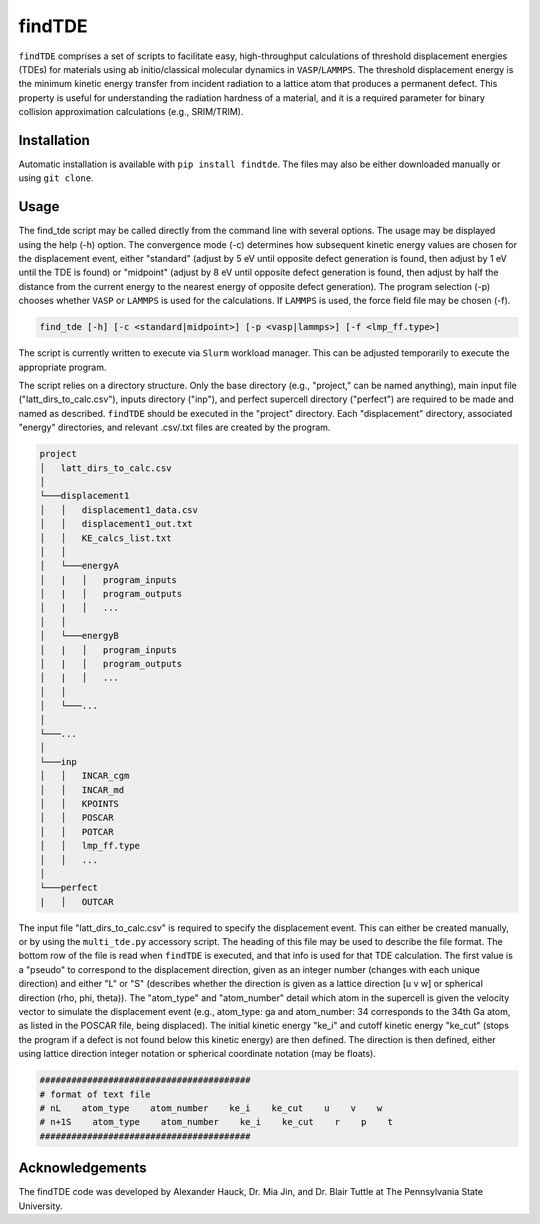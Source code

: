 =======
findTDE
=======
``findTDE`` comprises a set of scripts to facilitate easy, high-throughput calculations of threshold displacement energies (TDEs) for materials using ab initio/classical molecular dynamics in ``VASP``/``LAMMPS``. The threshold displacement energy is the minimum kinetic energy transfer from incident radiation to a lattice atom that produces a permanent defect. This property is useful for understanding the radiation hardness of a material, and it is a required parameter for binary collision approximation calculations (e.g., SRIM/TRIM).

------------
Installation
------------
Automatic installation is available with ``pip install findtde``. The files may also be either downloaded manually or using ``git clone``.

-----
Usage
-----
The find_tde script may be called directly from the command line with several options. The usage may be displayed using the help (-h) option. The convergence mode (-c) determines how subsequent kinetic energy values are chosen for the displacement event, either "standard" (adjust by 5 eV until opposite defect generation is found, then adjust by 1 eV until the TDE is found) or "midpoint" (adjust by 8 eV until opposite defect generation is found, then adjust by half the distance from the current energy to the nearest energy of opposite defect generation). The program selection (-p) chooses whether ``VASP`` or ``LAMMPS`` is used for the calculations. If ``LAMMPS`` is used, the force field file may be chosen (-f).

.. code-block:: bash

    find_tde [-h] [-c <standard|midpoint>] [-p <vasp|lammps>] [-f <lmp_ff.type>]

The script is currently written to execute via ``Slurm`` workload manager. This can be adjusted temporarily to execute the appropriate program. 

The script relies on a directory structure. Only the base directory (e.g., "project," can be named anything), main input file ("latt_dirs_to_calc.csv"), inputs directory ("inp"), and perfect supercell directory ("perfect") are required to be made and named as described. ``findTDE`` should be executed in the "project" directory. Each "displacement" directory, associated "energy" directories, and relevant .csv/.txt files are created by the program.

.. code-block:: bash

    project
    │   latt_dirs_to_calc.csv   
    │
    └───displacement1
    │   │   displacement1_data.csv
    │   │   displacement1_out.txt
    │   │   KE_calcs_list.txt
    │   │
    │   └───energyA
    │   |   │   program_inputs
    │   |   │   program_outputs
    │   |   │   ...
    │   │
    │   └───energyB
    │   |   │   program_inputs
    │   |   │   program_outputs
    │   |   │   ...
    │   │
    │   └───...
    │
    └───...
    │   
    └───inp
    │   │   INCAR_cgm
    │   │   INCAR_md
    │   │   KPOINTS
    │   │   POSCAR
    │   │   POTCAR
    │   │   lmp_ff.type
    │   │   ...
    │   
    └───perfect
    |   │   OUTCAR

The input file "latt_dirs_to_calc.csv" is required to specify the displacement event. This can either be created manually, or by using the ``multi_tde.py`` accessory script. The heading of this file may be used to describe the file format. The bottom row of the file is read when ``findTDE`` is executed, and that info is used for that TDE calculation. The first value is a "pseudo" to correspond to the displacement direction, given as an integer number (changes with each unique direction) and either "L" or "S" (describes whether the direction is given as a lattice direction \[u v w\] or spherical direction (rho, phi, theta)). The "atom_type" and "atom_number" detail which atom in the supercell is given the velocity vector to simulate the displacement event (e.g., atom_type: ga and atom_number: 34 corresponds to the 34th Ga atom, as listed in the POSCAR file, being displaced). The initial kinetic energy "ke_i" and cutoff kinetic energy "ke_cut" (stops the program if a defect is not found below this kinetic energy) are then defined. The direction is then defined, either using lattice direction integer notation or spherical coordinate notation (may be floats).

.. code-block:: bash

    ########################################
    # format of text file
    # nL    atom_type    atom_number    ke_i    ke_cut    u    v    w
    # n+1S    atom_type    atom_number    ke_i    ke_cut    r    p    t
    ########################################

----------------
Acknowledgements
----------------
The findTDE code was developed by Alexander Hauck, Dr. Mia Jin, and Dr. Blair Tuttle at The Pennsylvania State University.
